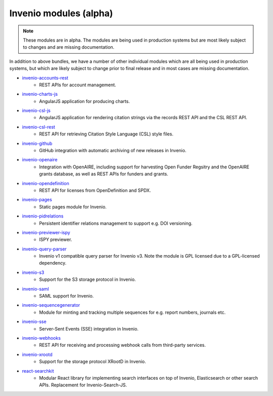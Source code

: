 Invenio modules (alpha)
-----------------------
.. note::

    These modules are in alpha. The modules are being used in production
    systems but are most likely subject to changes and are missing
    documentation.

In addition to above bundles, we have a number of other individual modules
which are all being used in production systems, but which are likely subject
to change prior to final release and in most cases are missing documentation.

- `invenio-accounts-rest <https://invenio-accounts-rest.readthedocs.io>`_
    - REST APIs for account management.
- `invenio-charts-js <https://invenio-charts-js.readthedocs.io>`_
    - AngularJS application for producing charts.
- `invenio-csl-js <https://invenio-csl-js.readthedocs.io>`_
    - AngularJS application for rendering citation strings via the records
      REST API and the CSL REST API.
- `invenio-csl-rest <https://invenio-csl-rest.readthedocs.io>`_
    - REST API for retrieving Citation Style Language (CSL) style files.
- `invenio-github <https://invenio-github.readthedocs.io>`_
    - GitHub integration with automatic archiving of new releases in Invenio.
- `invenio-openaire <https://invenio-openaire.readthedocs.io>`_
    - Integration with OpenAIRE, including support for harvesting Open Funder
      Regsitry and the OpenAIRE grants database, as well as REST APIs for
      funders and grants.
- `invenio-opendefinition <https://invenio-opendefinition.readthedocs.io>`_
    - REST API for licenses from OpenDefinition and SPDX.
- `invenio-pages <https://invenio-pages.readthedocs.io>`_
    - Static pages module for Invenio.
- `invenio-pidrelations <https://invenio-pidrelations.readthedocs.io>`_
    - Persistent identifier relations management to support e.g. DOI
      versioning.
- `invenio-previewer-ispy <https://invenio-previewer-ispy.readthedocs.io>`_
    - ISPY previewer.
- `invenio-query-parser <https://invenio-query-parser.readthedocs.io>`_
    - Invenio v1 compatible query parser for Invenio v3. Note the module is GPL
      licensed due to a GPL-licensed dependency.
- `invenio-s3 <https://invenio-s3.readthedocs.io>`_
    - Support for the S3 storage protocol in Invenio.
- `invenio-saml <https://invenio-saml.readthedocs.io>`_
    - SAML support for Invenio.
- `invenio-sequencegenerator <https://invenio-sequencegenerator.readthedocs.io>`_
    - Module for minting and tracking multiple sequences for e.g. report
      numbers, journals etc.
- `invenio-sse <https://invenio-sse.readthedocs.io>`_
    - Server-Sent Events (SSE) integration in Invenio.
- `invenio-webhooks <https://invenio-webhooks.readthedocs.io>`_
    - REST API for receiving and processing webhook calls from third-party
      services.
- `invenio-xrootd <https://invenio-xrootd.readthedocs.io>`_
    - Support for the storage protocol XRootD in Invenio.
- `react-searchkit <https://invenio-react-searchkit.readthedocs.io>`_
    - Modular React library for implementing search interfaces on top of
      Invenio, Elasticsearch or other search APIs. Replacement for
      Invenio-Search-JS.
